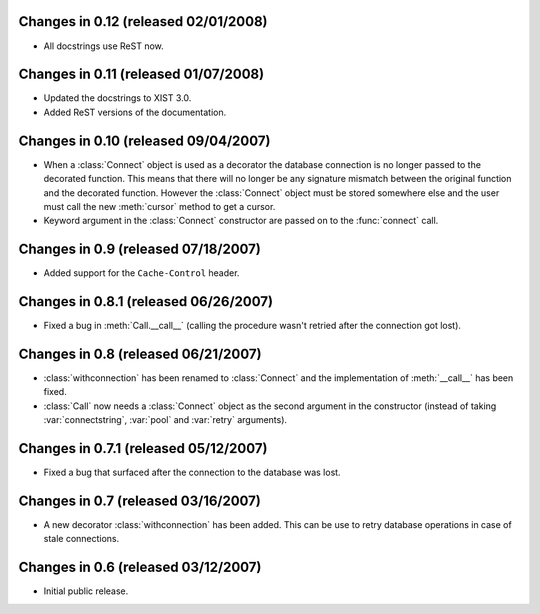 Changes in 0.12 (released 02/01/2008)
-------------------------------------

*	All docstrings use ReST now.


Changes in 0.11 (released 01/07/2008)
-------------------------------------

*	Updated the docstrings to XIST 3.0.

*	Added ReST versions of the documentation.


Changes in 0.10 (released 09/04/2007)
-------------------------------------

*	When a :class:`Connect` object is used as a decorator the database connection
	is no longer passed to the decorated function. This means that there will no
	longer be any signature mismatch between the original function and the
	decorated function. However the :class:`Connect` object must be stored
	somewhere else and the user must call the new :meth:`cursor` method to get a
	cursor.

*	Keyword argument in the :class:`Connect` constructor are passed on to the
	:func:`connect` call.


Changes in 0.9 (released 07/18/2007)
------------------------------------

*	Added support for the ``Cache-Control`` header.


Changes in 0.8.1 (released 06/26/2007)
--------------------------------------

*	Fixed a bug in :meth:`Call.__call__` (calling the procedure wasn't retried
	after the connection got lost).


Changes in 0.8 (released 06/21/2007)
------------------------------------

*	:class:`withconnection` has been renamed to :class:`Connect` and the
	implementation of :meth:`__call__` has been fixed.

*	:class:`Call` now needs a :class:`Connect` object as the second argument in
	the constructor (instead of taking :var:`connectstring`, :var:`pool` and
	:var:`retry` arguments).


Changes in 0.7.1 (released 05/12/2007)
--------------------------------------

*	Fixed a bug that surfaced after the connection to the database was lost.


Changes in 0.7 (released 03/16/2007)
------------------------------------

*	A new decorator :class:`withconnection` has been added. This can be use to
	retry database operations in case of stale connections.


Changes in 0.6 (released 03/12/2007)
------------------------------------

*	Initial public release.
